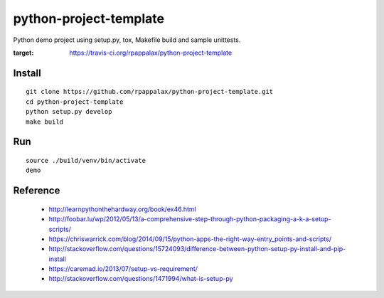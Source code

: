 python-project-template
=======================

Python demo project using setup.py, tox, Makefile build and
sample unittests.

|travis|

.. |travis| image:: https://travis-ci.org/rpappalax/python-project-template.svg?branch=dev
:target: https://travis-ci.org/rpappalax/python-project-template

Install
-------

::

    git clone https://github.com/rpappalax/python-project-template.git
    cd python-project-template
    python setup.py develop
    make build

Run
-------

::

    source ./build/venv/bin/activate
    demo

Reference
---------

 * http://learnpythonthehardway.org/book/ex46.html
 * http://foobar.lu/wp/2012/05/13/a-comprehensive-step-through-python-packaging-a-k-a-setup-scripts/
 * https://chriswarrick.com/blog/2014/09/15/python-apps-the-right-way-entry_points-and-scripts/
 * http://stackoverflow.com/questions/15724093/difference-between-python-setup-py-install-and-pip-install
 * https://caremad.io/2013/07/setup-vs-requirement/
 * http://stackoverflow.com/questions/1471994/what-is-setup-py